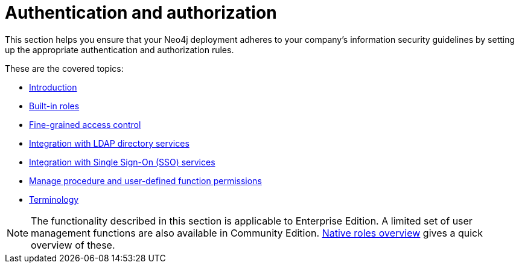 [role=enterprise-edition]
[[auth]]
= Authentication and authorization
:description: This chapter describes authentication and authorization in Neo4j. 

This section helps you ensure that your Neo4j deployment adheres to your company's information security guidelines by setting up the appropriate authentication and authorization rules.

These are the covered topics:

* xref:authentication-authorization/introduction.adoc[Introduction]
* xref:authentication-authorization/built-in-roles.adoc[Built-in roles]
* xref:authentication-authorization/access-control.adoc[Fine-grained access control]
* xref:authentication-authorization/ldap-integration.adoc[Integration with LDAP directory services]
* xref:authentication-authorization/sso-integration.adoc[Integration with Single Sign-On (SSO) services]
* xref:authentication-authorization/manage-execute-permissions.adoc[Manage procedure and user-defined function permissions]
* xref:authentication-authorization/terminology.adoc[Terminology]


[NOTE]
--
The functionality described in this section is applicable to Enterprise Edition.
A limited set of user management functions are also available in Community Edition.
xref:authentication-authorization/built-in-roles.adoc#auth-built-in-roles-overview[Native roles overview] gives a quick overview of these.
--